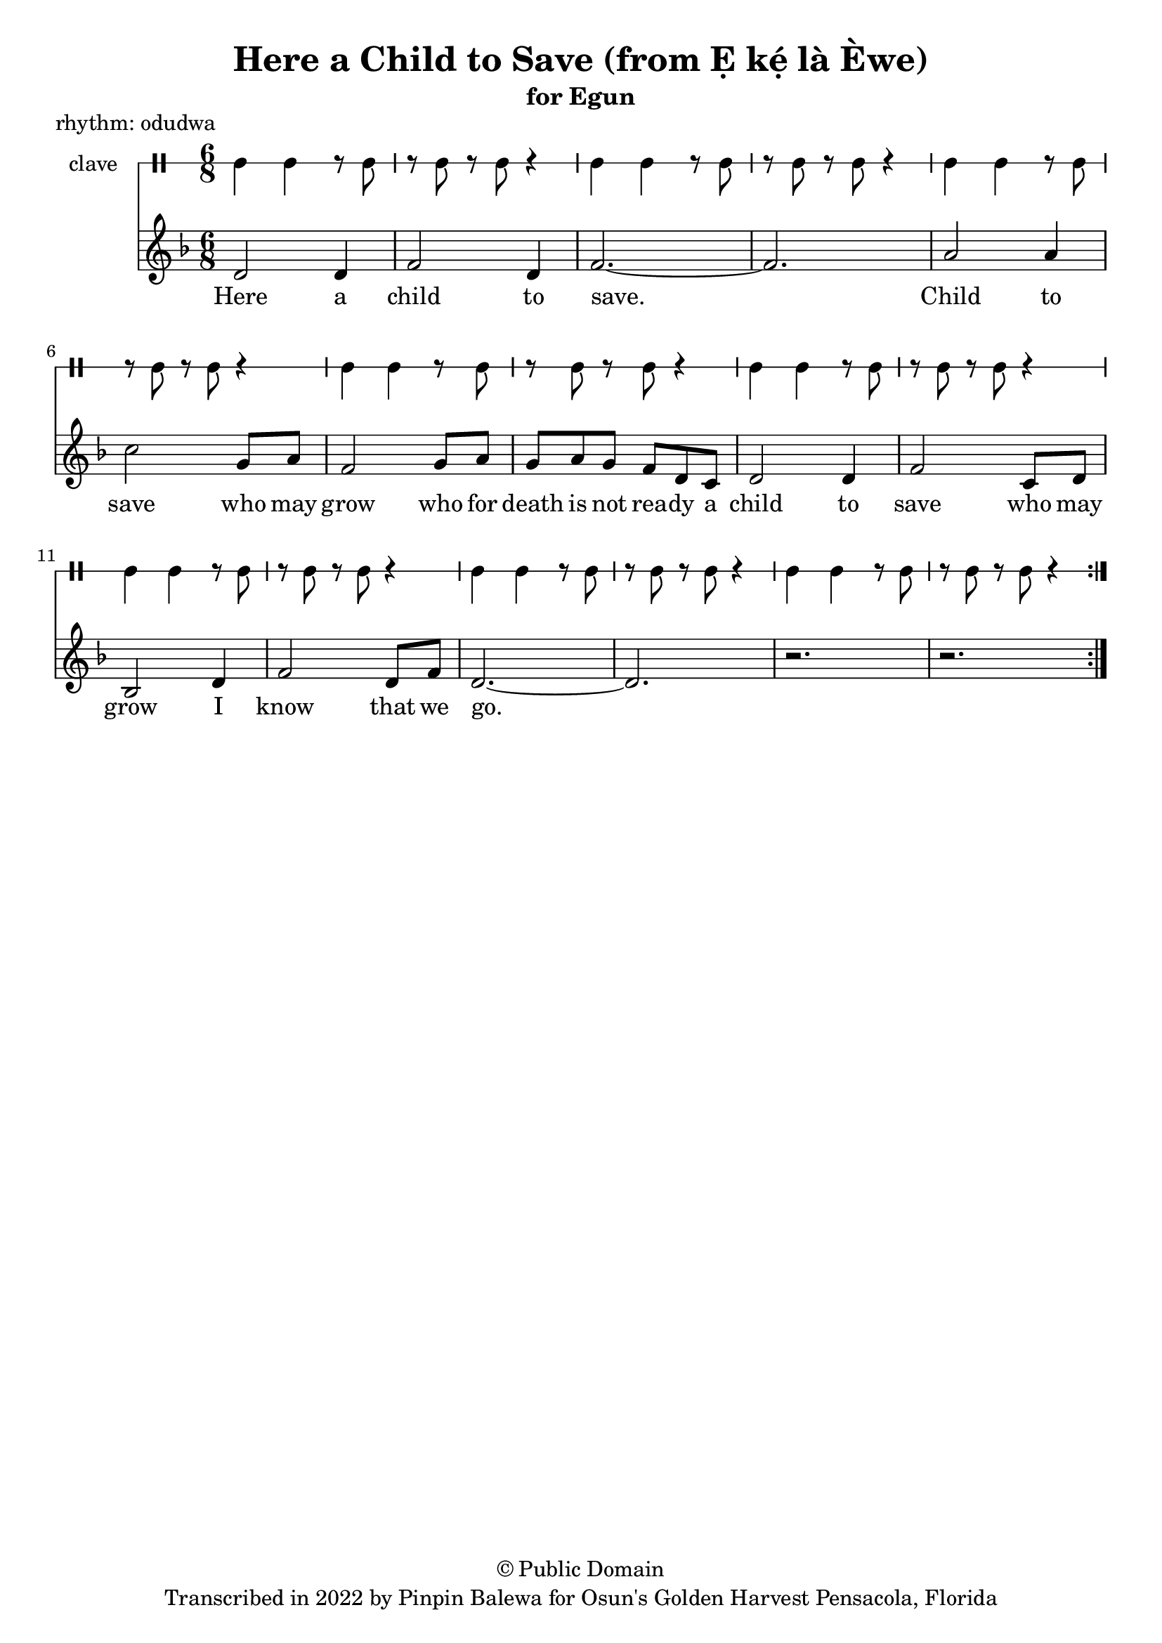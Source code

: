 \version "2.18.2"

\header {
	title = "Here a Child to Save (from Ẹ kẹ́ là Èwe)"
	subtitle = "for Egun"
	copyright = "© Public Domain"
	tagline = "Transcribed in 2022 by Pinpin Balewa for Osun's Golden Harvest Pensacola, Florida"
	piece = "rhythm: odudwa"
}

melody = \relative c' {
  \clef treble
  \key f \major
  \time 6/8
  \set Score.voltaSpannerDuration = #(ly:make-moment 4/4)
	\new Voice = "words" {
			\repeat volta 2 {
				d2 d4 | f2 d4 | f2.~ | f2. | % Ẹ kẹ́ là èwe.
				a2 a4 | c2 g8 a | f2 g8 a | g a g f d c | % Ẹ kẹ́ là èwe o Ikú Olódùmarè
				d2 d4 | f2 c8 d | bes2 d4 | f2 d8 f | d2.~ | d | r | r | % Ẹ kẹ́ là èwe o kọ́ dídè o
			}
		}
}

text =  \lyricmode {
	Here a child to save.
  Child to save who may grow
  who for death is not rea -- dy a
  child to save who may grow
  I know that we go.
}

clavebeat = \drummode {
	cl4 cl r8 cl8 | r8 cl r cl r4 |
	cl4 cl r8 cl8 | r8 cl r cl r4 |
	cl4 cl r8 cl8 | r8 cl r cl r4 |
	cl4 cl r8 cl8 | r8 cl r cl r4 |
	cl4 cl r8 cl8 | r8 cl r cl r4 |
	cl4 cl r8 cl8 | r8 cl r cl r4 |
	cl4 cl r8 cl8 | r8 cl r cl r4 |
	cl4 cl r8 cl8 | r8 cl r cl r4 |
}

\score {
  <<
  	\new DrumStaff \with {
  		drumStyleTable = #timbales-style
  		\override StaffSymbol.line-count = #1
  	}
  		<<
  		\set Staff.instrumentName = #"clave"
		\clavebeat
		>>
    \new Staff  {
    	\new Voice = "one" { \melody }
  	}

    \new Lyrics \lyricsto "words" \text
  >>
}
